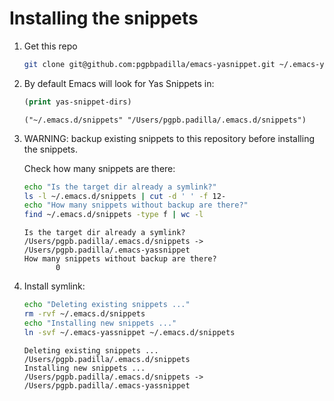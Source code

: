 #+PROPERTY: header-args :results verbatim


* Installing the snippets

  1. Get this repo
     #+begin_src bash
       git clone git@github.com:pgpbpadilla/emacs-yasnippet.git ~/.emacs-yassnippet
     #+end_src

     #+RESULTS:

  2. By default Emacs will look for Yas Snippets in:

     #+begin_src emacs-lisp
       (print yas-snippet-dirs)
     #+end_src
     
     #+RESULTS:
     : ("~/.emacs.d/snippets" "/Users/pgpb.padilla/.emacs.d/snippets")
     
   
  3. WARNING: backup existing snippets to this repository before
     installing the snippets.

     Check how many snippets are there:
      
     #+begin_src bash
       echo "Is the target dir already a symlink?"
       ls -l ~/.emacs.d/snippets | cut -d ' ' -f 12-
       echo "How many snippets without backup are there?"
       find ~/.emacs.d/snippets -type f | wc -l
     #+end_src

     #+RESULTS:
     : Is the target dir already a symlink?
     : /Users/pgpb.padilla/.emacs.d/snippets -> /Users/pgpb.padilla/.emacs-yassnippet
     : How many snippets without backup are there?
     :        0

  4. Install symlink:

     #+begin_src bash
       echo "Deleting existing snippets ..."
       rm -rvf ~/.emacs.d/snippets
       echo "Installing new snippets ..."
       ln -svf ~/.emacs-yassnippet ~/.emacs.d/snippets
     #+end_src

     #+RESULTS:
     : Deleting existing snippets ...
     : /Users/pgpb.padilla/.emacs.d/snippets
     : Installing new snippets ...
     : /Users/pgpb.padilla/.emacs.d/snippets -> /Users/pgpb.padilla/.emacs-yassnippet

